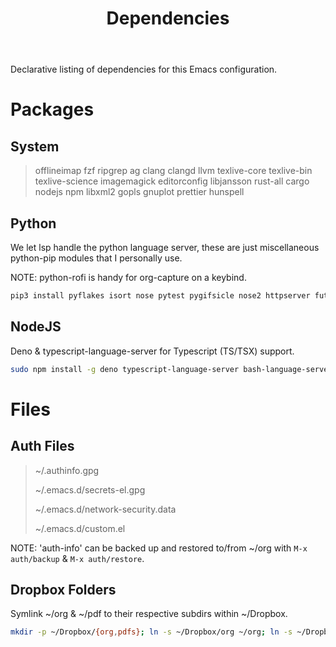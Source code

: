 #+TITLE: Dependencies
#+LANGUAGE: en
#+OPTIONS: num:nil toc:2

Declarative listing of dependencies for this Emacs configuration.

* Packages

** System

#+begin_quote
offlineimap
fzf ripgrep ag
clang clangd llvm
texlive-core texlive-bin texlive-science
imagemagick
editorconfig
libjansson
rust-all cargo
nodejs npm
libxml2
gopls
gnuplot
prettier
hunspell
#+end_quote

** Python

We let lsp handle the python language server, these are just miscellaneous python-pip modules that I personally use.

NOTE: python-rofi is handy for org-capture on a keybind.

#+begin_src sh
  pip3 install pyflakes isort nose pytest pygifsicle nose2 httpserver future pandas numpy matplotlib python-rofi
#+end_src

** NodeJS

Deno & typescript-language-server for Typescript (TS/TSX) support.

#+begin_src sh
  sudo npm install -g deno typescript-language-server bash-language-server
#+end_src

* Files

** Auth Files

#+begin_quote
~/.authinfo.gpg

~/.emacs.d/secrets-el.gpg

~/.emacs.d/network-security.data

~/.emacs.d/custom.el
#+end_quote

NOTE: 'auth-info' can be backed up and restored to/from ~/org with =M-x auth/backup= & =M-x auth/restore=.

** Dropbox Folders

Symlink ~/org & ~/pdf to their respective subdirs within ~/Dropbox.

#+begin_src sh
  mkdir -p ~/Dropbox/{org,pdfs}; ln -s ~/Dropbox/org ~/org; ln -s ~/Dropbox/pdfs ~/pdfs
#+end_src
